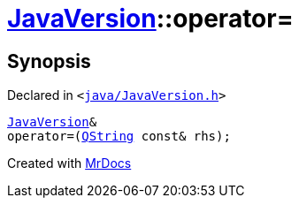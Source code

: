 [#JavaVersion-operator_assign]
= xref:JavaVersion.adoc[JavaVersion]::operator&equals;
:relfileprefix: ../
:mrdocs:


== Synopsis

Declared in `&lt;https://github.com/PrismLauncher/PrismLauncher/blob/develop/launcher/java/JavaVersion.h#L21[java&sol;JavaVersion&period;h]&gt;`

[source,cpp,subs="verbatim,replacements,macros,-callouts"]
----
xref:JavaVersion.adoc[JavaVersion]&
operator&equals;(xref:QString.adoc[QString] const& rhs);
----



[.small]#Created with https://www.mrdocs.com[MrDocs]#
